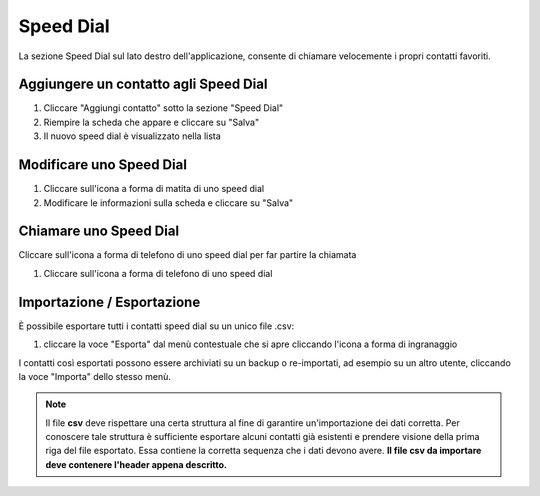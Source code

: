 ===========
Speed Dial
===========

La sezione Speed Dial sul lato destro dell'applicazione, consente di chiamare
velocemente i propri contatti favoriti.

Aggiungere un contatto agli Speed Dial
======================================

1) Cliccare "Aggiungi contatto" sotto la sezione "Speed Dial"
2) Riempire la scheda che appare e cliccare su "Salva"
3) Il nuovo speed dial è visualizzato nella lista

Modificare uno Speed Dial
=========================

1) Cliccare sull'icona a forma di matita di uno speed dial
2) Modificare le informazioni sulla scheda e cliccare su "Salva"

Chiamare uno Speed Dial
========================

Cliccare sull'icona a forma di telefono di uno speed dial per far partire la chiamata

1) Cliccare sull'icona a forma di telefono di uno speed dial

Importazione / Esportazione
===========================

È possibile esportare tutti i contatti speed dial su un unico file .csv:

1) cliccare la voce "Esporta" dal menù contestuale che si apre cliccando l'icona a forma di ingranaggio

I contatti così esportati possono essere archiviati su un backup o re-importati, ad esempio su un altro
utente, cliccando la voce "Importa" dello stesso menù.

.. note:: Il file **csv** deve rispettare una certa struttura al fine di garantire un'importazione dei dati corretta. Per conoscere tale struttura è sufficiente esportare alcuni contatti già esistenti e prendere visione della prima riga del file esportato. Essa contiene la corretta sequenza che i dati devono avere. **Il file csv da importare deve contenere l'header appena descritto.**